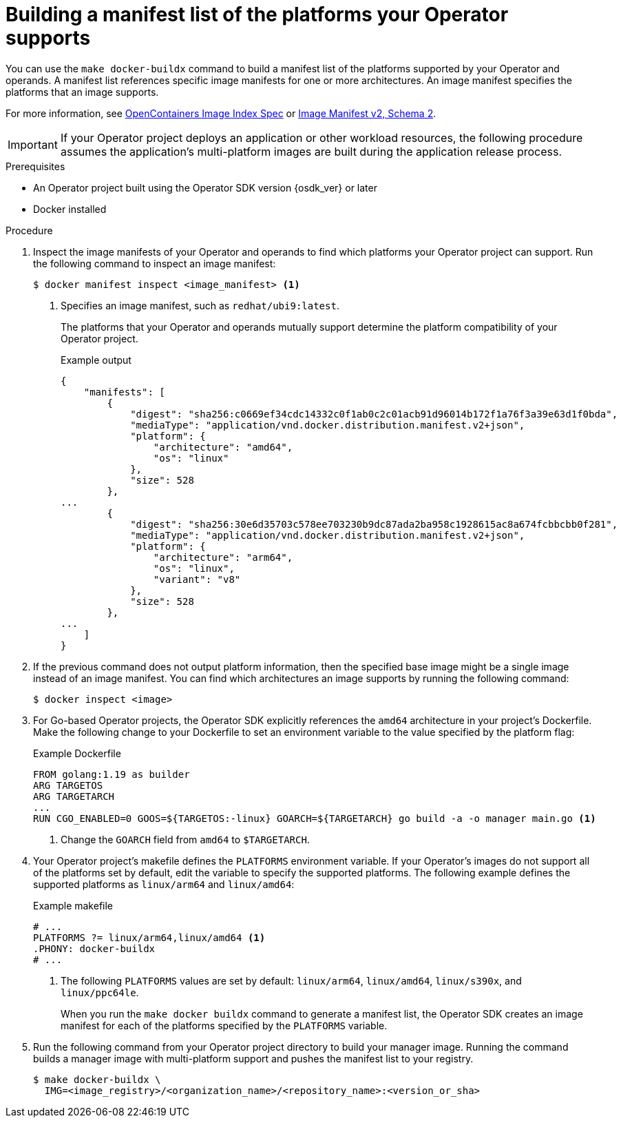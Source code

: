 // Module included in the following assemblies:
//
// * operators/operator_sdk/osdk-multi-arch-support.adoc

:_mod-docs-content-type: PROCEDURE
[id="osdk-multi-arch-building-images_{context}"]
= Building a manifest list of the platforms your Operator supports

You can use the `make docker-buildx` command to build a manifest list of the platforms supported by your Operator and operands. A manifest list references specific image manifests for one or more architectures. An image manifest specifies the platforms that an image supports.

For more information, see link:https://specs.opencontainers.org/image-spec/image-index[OpenContainers Image Index Spec] or link:https://docs.docker.com/registry/spec/manifest-v2-2/#manifest-list[Image Manifest v2, Schema 2].

[IMPORTANT]
====
If your Operator project deploys an application or other workload resources, the following procedure assumes the application's multi-platform images are built during the application release process.
====

.Prerequisites

* An Operator project built using the Operator SDK version {osdk_ver} or later
* Docker installed

.Procedure

. Inspect the image manifests of your Operator and operands to find which platforms your Operator project can support. Run the following command to inspect an image manifest:
+
[source,terminal]
----
$ docker manifest inspect <image_manifest> <1>
----
<1> Specifies an image manifest, such as `redhat/ubi9:latest`.
+
The platforms that your Operator and operands mutually support determine the platform compatibility of your Operator project.
+
.Example output
[source,json]
----
{
    "manifests": [
        {
            "digest": "sha256:c0669ef34cdc14332c0f1ab0c2c01acb91d96014b172f1a76f3a39e63d1f0bda",
            "mediaType": "application/vnd.docker.distribution.manifest.v2+json",
            "platform": {
                "architecture": "amd64",
                "os": "linux"
            },
            "size": 528
        },
...
        {
            "digest": "sha256:30e6d35703c578ee703230b9dc87ada2ba958c1928615ac8a674fcbbcbb0f281",
            "mediaType": "application/vnd.docker.distribution.manifest.v2+json",
            "platform": {
                "architecture": "arm64",
                "os": "linux",
                "variant": "v8"
            },
            "size": 528
        },
...
    ]
}
----

. If the previous command does not output platform information, then the specified base image might be a single image instead of an image manifest. You can find which architectures an image supports by running the following command:
+
[source,terminal]
----
$ docker inspect <image>
----

. For Go-based Operator projects, the Operator SDK explicitly references the `amd64` architecture in your project's Dockerfile. Make the following change
to your Dockerfile to set an environment variable to the value specified by the platform flag:
+
.Example Dockerfile
[source,docker]
----
FROM golang:1.19 as builder
ARG TARGETOS
ARG TARGETARCH
...
RUN CGO_ENABLED=0 GOOS=${TARGETOS:-linux} GOARCH=${TARGETARCH} go build -a -o manager main.go <1>
----
<1> Change the `GOARCH` field from `amd64` to `$TARGETARCH`.

. Your Operator project's makefile defines the `PLATFORMS` environment variable. If your Operator's images do not support all of the platforms set by default, edit the variable to specify the supported platforms. The following example defines the supported platforms as `linux/arm64` and `linux/amd64`:
+
.Example makefile
[source,make]
----
# ...
PLATFORMS ?= linux/arm64,linux/amd64 <1>
.PHONY: docker-buildx
# ...
----
+
<1> The following `PLATFORMS` values are set by default: `linux/arm64`, `linux/amd64`, `linux/s390x`, and `linux/ppc64le`.
+
When you run the `make docker buildx` command to generate a manifest list, the Operator SDK creates an image manifest for each of the platforms specified by the `PLATFORMS` variable.

. Run the following command from your Operator project directory to build your manager image. Running the command builds a manager image with multi-platform support and pushes the manifest list to your registry.
+
[source,terminal]
----
$ make docker-buildx \
  IMG=<image_registry>/<organization_name>/<repository_name>:<version_or_sha>
----
